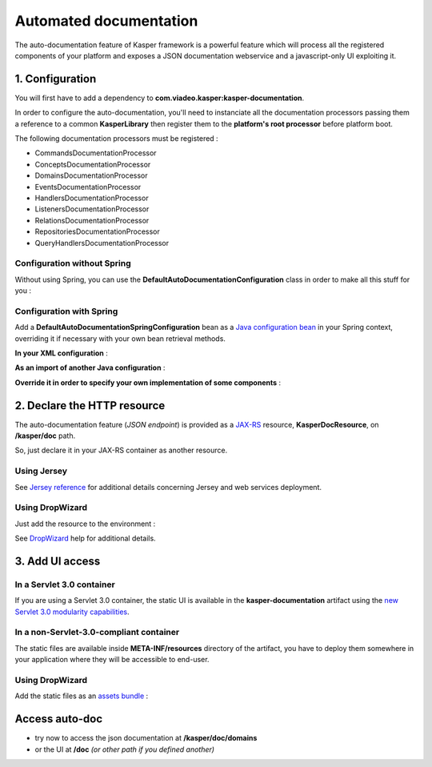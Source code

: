 
=======================
Automated documentation
=======================

The auto-documentation feature of Kasper framework is a powerful feature which will process all the registered components
of your platform and exposes a JSON documentation webservice and a javascript-only UI exploiting it.

1. Configuration
----------------

You will first have to add a dependency to **com.viadeo.kasper:kasper-documentation**.


In order to configure the auto-documentation, you'll need to instanciate all the documentation processors passing them
a reference to a common **KasperLibrary** then register them to the **platform's root processor** before platform boot.

The following documentation processors must be registered :

* CommandsDocumentationProcessor
* ConceptsDocumentationProcessor
* DomainsDocumentationProcessor
* EventsDocumentationProcessor
* HandlersDocumentationProcessor
* ListenersDocumentationProcessor
* RelationsDocumentationProcessor
* RepositoriesDocumentationProcessor
* QueryHandlersDocumentationProcessor

Configuration without Spring
............................

Without using Spring, you can use the **DefaultAutoDocumentationConfiguration** class in order to make all this stuff for you :

.. code-block:: java
    :linenos:

    final Platform kasper = new PlatformFactory().getPlatform();

    final AutoDocumentationConfiguration docConf = new DefaultAutoDocumentationConfiguration();
    docConf.registerToRootProcessor(kasper.getRootProcessor());

    kasper.boot();

Configuration with Spring
.........................

Add a **DefaultAutoDocumentationSpringConfiguration** bean as a
`Java configuration bean <http://static.springsource.org/spring/docs/current/spring-framework-reference/html/beans.html#beans-java>`_
in your Spring context, overriding it if necessary with your own bean retrieval methods.

**In your XML configuration** :

.. code-block:: xml
    :linenos:

        <beans>
          ...
          <bean id="kasperConf" class="com.viadeo.kasper.platform.configuration.DefaultPlatformSpringConfiguration"/>
          <bean id="kasperDoc" class="com.viadeo.kasper.doc.configuration.DefaultAutoDocumentationSpringConfiguration"/>
          ...
        </beans>

**As an import of another Java configuration** :

.. code-block:: java
    :linenos:

        @Configuration
        @Import({ DefaultPlatformSpringConfiguration.class ,
                  DefaultAutoDocumentationSpringConfiguration.class })
        public class MyApplicationSpringRuntime {

            ...

        }

**Override it in order to specify your own implementation of some components** :

.. code-block:: java
    :linenos:

        @Configuration
        public class KasperAutoDocumentationSpringConfiguration extends DefaultAutoDocumentationSpringConfiguration {

            @Bean
            @Override
            public KasperLibrary getKasperLibrary() {
                return new MyOverridingKasperLibrary();
            }

        }

2. Declare the HTTP resource
----------------------------

The auto-documentation feature (*JSON endpoint*) is provided as a `JAX-RS <http://jax-rs-spec.java.net/>`_ resource, **KasperDocResource**, on
**/kasper/doc** path.

So, just declare it in your JAX-RS container as another resource.

Using Jersey
............

.. code-block:: java
    :linenos:

    /* Retrieve the KasperLibrary */
    KasperLibrary kasperLibrary = docConf.getKasperLibrary();

    /* Create a wrapper class in order to inject KasperLibrary */
    @Path("/")
    public static class WrappedDocResource {

        public WrappedDocResource() { }

        @Path("/")
        public KasperDocResource delegate() {
            final KasperDocResource res = new KasperDocResource();
            res.setKasperLibrary(kasperLibrary);
            return res;
        }

    }

    public class MyApplicaton extends Application {
        public Set<Class<?>> getClasses() {
            Set<Class<?>> s = new HashSet<Class<?>>();

            /* Register the resource */
            s.add(WrappedDocResource.class);

            /* Register the JSON mapper */
            s.add(ObjectMapperKasperResolver);

            return s;
        }
    }

See `Jersey reference <http://docs.oracle.com/cd/E19776-01/820-4867/ggnxs/index.html>`_ for additional details concerning
Jersey and web services deployment.

Using DropWizard
................

Just add the resource to the environment :

.. code-block:: java
    :linenos:

    public class MyApplicationBootstrap extends Service<Configuration> {

        public static void main(String[] args) {
            new MyApplicationBootstrap.launch();
        }

        @Override
        public void initialize(Bootstrap<Configuration> bootstrap) {
            bootstrap.setName("my-application");
        }

        @Override
        public void run(Configuration configuration, Environment environment) throws Exception {
            ...
            environment.addResource(kasperDocResource);
            ...
        }

    }

See `DropWizard <http://dropwizard.codahale.com/manual/core/>`_ help for additional details.

3. Add UI access
----------------

In a Servlet 3.0 container
..........................

If you are using a Servlet 3.0 container, the static UI is available in the **kasper-documentation** artifact using
the `new Servlet 3.0 modularity capabilities <http://alexismp.wordpress.com/2010/04/28/web-inflib-jarmeta-infresources/>`_.

In a non-Servlet-3.0-compliant container
........................................

The static files are available inside **META-INF/resources** directory of the artifact, you have to deploy them somewhere
in your application where they will be accessible to end-user.

Using DropWizard
................

Add the static files as an `assets bundle <http://dropwizard.codahale.com/manual/core/#serving-assets>`_ :

.. code-block:: java
    :linenos:


    public class MyApplicationBootstrap extends Service<Configuration> {

        ...

        @Override
        public void initialize(Bootstrap<Configuration> bootstrap) {
            ...
            bootstrap.addBundle(new AssetsBundle("/META-INF/resources/doc", "/doc"));
            ...
        }

        ...

    }

Access auto-doc
---------------

* try now to access the json documentation at **/kasper/doc/domains**
* or the UI at **/doc** *(or other path if you defined another)*

